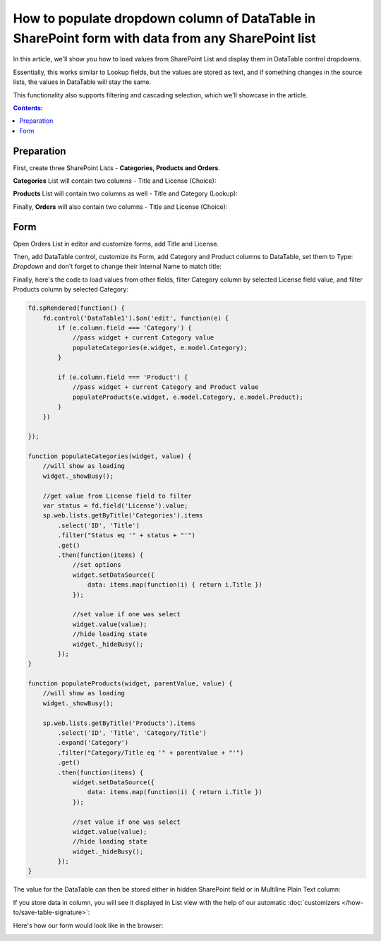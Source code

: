 .. title:: Populate column of DataTable in SharePoint form

.. meta::
   :description: Get info from any other SharePoint list inside a DataTable column - this allows you to load items just like a lookup field from any list

How to populate dropdown column of DataTable in SharePoint form with data from any SharePoint list
======================================================================================================

In this article, we'll show you how to load values from SharePoint List and display them in DataTable control dropdowns.

Essentially, this works similar to Lookup fields, but the values are stored as text, 
and if something changes in the source lists, the values in DataTable will stay the same.

This functionality also supports filtering and cascading selection, which we'll showcase in the article.

|pic0|

.. |pic0| image:: ../images/how-to/dynamic-datatable/dynamic-datatable-0-anim.gif
   :alt: Animated DataTable

.. contents:: Contents:
 :local:
 :depth: 1
 
Preparation
--------------------------------------------------
First, create three SharePoint Lists - **Categories, Products and Orders**.

**Categories** List will contain two columns - Title and License (Choice):

|pic1|

.. |pic1| image:: ../images/how-to/dynamic-datatable/dynamic-datatable-1-categories.png
   :alt: Categories List

**Products** List will contain two columns as well - Title and Category (Lookup):

|pic2|

.. |pic2| image:: ../images/how-to/dynamic-datatable/dynamic-datatable-2-products.png
   :alt: Products List

Finally, **Orders** will also contain two columns - Title and License (Choice):

|pic3|

.. |pic3| image:: ../images/how-to/dynamic-datatable/dynamic-datatable-3-orders.png
   :alt: Products List

Form
--------------------------------------------------
Open Orders List in editor and customize forms, add Title and License.

Then, add DataTable control, customize its Form, add Category and Product columns to DataTable, 
set them to Type: *Dropdown* and don't forget to change their Internal Name to match title:

|pic4|

.. |pic4| image:: ../images/how-to/dynamic-datatable/dynamic-datatable-4-form.png
   :alt: Match Internal Name

Finally, here's the code to load values from other fields, filter Category column by selected License field value,
and filter Products column by selected Category:

.. code-block:: javascript

    fd.spRendered(function() {
        fd.control('DataTable1').$on('edit', function(e) {
            if (e.column.field === 'Category') {
                //pass widget + current Category value 
                populateCategories(e.widget, e.model.Category);
            }
            
            if (e.column.field === 'Product') {
                //pass widget + current Category and Product value 
                populateProducts(e.widget, e.model.Category, e.model.Product);
            }
        })
        
    });

    function populateCategories(widget, value) {
        //will show as loading
        widget._showBusy();
        
        //get value from License field to filter
        var status = fd.field('License').value;
        sp.web.lists.getByTitle('Categories').items
            .select('ID', 'Title')
            .filter("Status eq '" + status + "'")
            .get()
            .then(function(items) {
                //set options
                widget.setDataSource({
                    data: items.map(function(i) { return i.Title })
                });

                //set value if one was select
                widget.value(value);
                //hide loading state
                widget._hideBusy();
            });
    }

    function populateProducts(widget, parentValue, value) {
        //will show as loading
        widget._showBusy();
        
        sp.web.lists.getByTitle('Products').items
            .select('ID', 'Title', 'Category/Title')
            .expand('Category')
            .filter("Category/Title eq '" + parentValue + "'")
            .get()
            .then(function(items) {
                widget.setDataSource({
                    data: items.map(function(i) { return i.Title })
                });
                
                //set value if one was select
                widget.value(value);
                //hide loading state
                widget._hideBusy();
            });
    }

The value for the DataTable can then be stored either in hidden SharePoint field or in Multiline Plain Text column:

|pic6|

.. |pic6| image:: ../images/how-to/dynamic-datatable/dynamic-datatable-6-save.png
   :alt: SaveTo property

If you store data in column, you will see it displayed in List view with the help of our automatic :doc:`customizers </how-to/save-table-signature>`:

|pic7|

.. |pic7| image:: ../images/how-to/dynamic-datatable/dynamic-datatable-7-column.png
   :alt: Column with table in List View

Here's how our form would look like in the browser:

|pic5|

.. |pic5| image:: ../images/how-to/dynamic-datatable/dynamic-datatable-5-result.png
   :alt: Form with DataTable result
